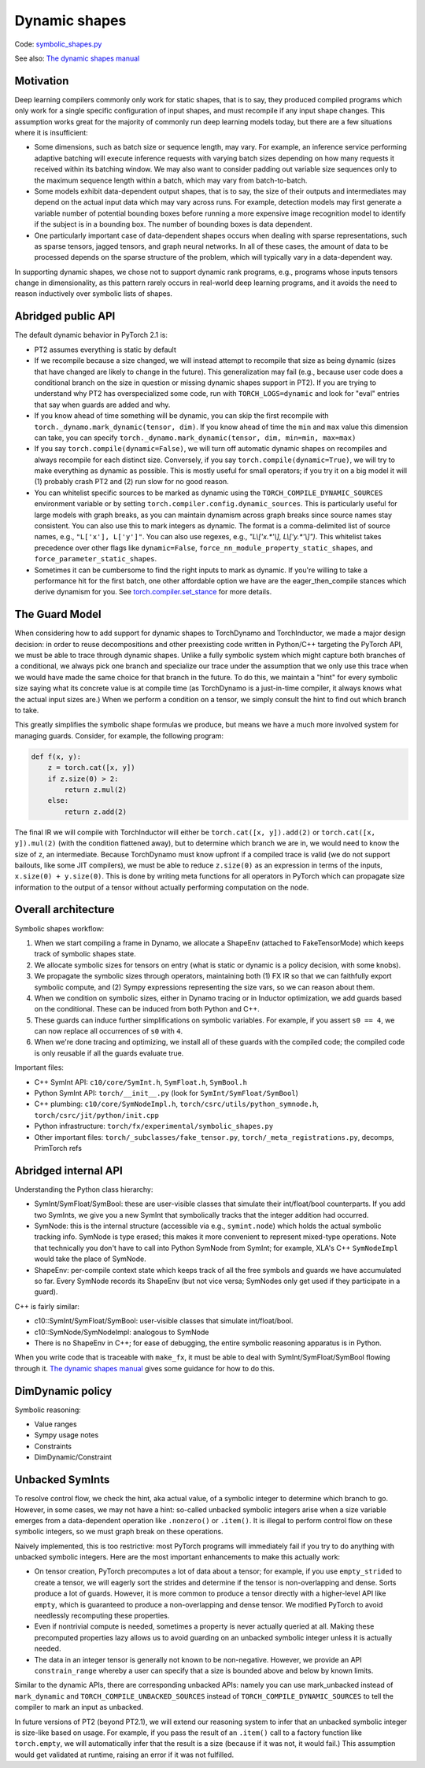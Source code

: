 Dynamic shapes
==============

Code: `symbolic_shapes.py <https://github.com/pytorch/pytorch/blob/db4572dbf18f1cf50cf662547e272d3117063747/torch/fx/experimental/symbolic_shapes.py>`_

See also: `The dynamic shapes manual <https://docs.google.com/document/d/1GgvOe7C8_NVOMLOCwDaYV1mXXyHMXY7ExoewHqooxrs/edit#heading=h.fh8zzonyw8ng>`_

Motivation
----------

Deep learning compilers commonly only work for static shapes, that is to say, they produced compiled programs which only work for a single specific configuration of input shapes, and must recompile if any input shape changes. This assumption works great for the majority of commonly run deep learning models today, but there are a few situations where it is insufficient:

- Some dimensions, such as batch size or sequence length, may vary. For example, an inference service performing adaptive batching will execute inference requests with varying batch sizes depending on how many requests it received within its batching window. We may also want to consider padding out variable size sequences only to the maximum sequence length within a batch, which may vary from batch-to-batch.
- Some models exhibit data-dependent output shapes, that is to say, the size of their outputs and intermediates may depend on the actual input data which may vary across runs. For example, detection models may first generate a variable number of potential bounding boxes before running a more expensive image recognition model to identify if the subject is in a bounding box. The number of bounding boxes is data dependent.
- One particularly important case of data-dependent shapes occurs when dealing with sparse representations, such as sparse tensors, jagged tensors, and graph neural networks. In all of these cases, the amount of data to be processed depends on the sparse structure of the problem, which will typically vary in a data-dependent way.

In supporting dynamic shapes, we chose not to support dynamic rank programs, e.g., programs whose inputs tensors change in dimensionality, as this pattern rarely occurs in real-world deep learning programs, and it avoids the need to reason inductively over symbolic lists of shapes.

Abridged public API
-------------------

The default dynamic behavior in PyTorch 2.1 is:

- PT2 assumes everything is static by default

- If we recompile because a size changed, we will instead attempt to recompile
  that size as being dynamic (sizes that have changed are likely to change in
  the future).  This generalization may fail (e.g., because user code does a
  conditional branch on the size in question or missing dynamic shapes support
  in PT2).  If you are trying to understand why PT2 has overspecialized some
  code, run with ``TORCH_LOGS=dynamic`` and look for "eval" entries that say
  when guards are added and why.

- If you know ahead of time something will be dynamic, you can skip the first
  recompile with ``torch._dynamo.mark_dynamic(tensor, dim)``. If you know ahead of time
  the ``min`` and ``max`` value this dimension can take, you can specify ``torch._dynamo.mark_dynamic(tensor, dim, min=min, max=max)``

- If you say ``torch.compile(dynamic=False)``, we will turn off automatic
  dynamic shapes on recompiles and always recompile for each distinct size.
  Conversely, if you say ``torch.compile(dynamic=True)``, we will try to make
  everything as dynamic as possible.  This is mostly useful for small
  operators; if you try it on a big model it will (1) probably crash PT2 and
  (2) run slow for no good reason.

- You can whitelist specific sources to be marked as dynamic using the
  ``TORCH_COMPILE_DYNAMIC_SOURCES`` environment variable or by setting
  ``torch.compiler.config.dynamic_sources``. This is particularly useful for large
  models with graph breaks, as you can maintain dynamism across graph breaks since
  source names stay consistent. You can also use this to mark integers as dynamic.
  The format is a comma-delimited list of source names, e.g., ``"L['x'], L['y']"``.
  You can also use regexes, e.g., `"L\\['x.*'\\], L\\['y.*'\\]")`.
  This whitelist takes precedence over other flags like ``dynamic=False``,
  ``force_nn_module_property_static_shapes``, and ``force_parameter_static_shapes``.

- Sometimes it can be cumbersome to find the right inputs to mark as dynamic. If
  you're willing to take a performance hit for the first batch, one other affordable
  option we have are the eager_then_compile stances which derive dynamism for you.
  See `torch.compiler.set_stance <https://docs.pytorch.org/docs/stable/generated/torch.compiler.set_stance.html>`_ for more details.

The Guard Model
---------------

When considering how to add support for dynamic shapes to TorchDynamo and TorchInductor, we made a major design decision: in order to reuse decompositions and other preexisting code written in Python/C++ targeting the PyTorch API, we must be able to trace through dynamic shapes. Unlike a fully symbolic system which might capture both branches of a conditional, we always pick one branch and specialize our trace under the assumption that we only use this trace when we would have made the same choice for that branch in the future. To do this, we maintain a "hint" for every symbolic size saying what its concrete value is at compile time (as TorchDynamo is a just-in-time compiler, it always knows what the actual input sizes are.) When we perform a condition on a tensor, we simply consult the hint to find out which branch to take.

This greatly simplifies the symbolic shape formulas we produce, but means we have a much more involved system for managing guards. Consider, for example, the following program:

.. code-block:: python

    def f(x, y):
        z = torch.cat([x, y])
        if z.size(0) > 2:
            return z.mul(2)
        else:
            return z.add(2)

The final IR we will compile with TorchInductor will either be ``torch.cat([x, y]).add(2)`` or ``torch.cat([x, y]).mul(2)`` (with the condition flattened away), but to determine which branch we are in, we would need to know the size of ``z``, an intermediate. Because TorchDynamo must know upfront if a compiled trace is valid (we do not support bailouts, like some JIT compilers), we must be able to reduce ``z.size(0)`` as an expression in terms of the inputs, ``x.size(0) + y.size(0)``. This is done by writing meta functions for all operators in PyTorch which can propagate size information to the output of a tensor without actually performing computation on the node.

Overall architecture
--------------------

Symbolic shapes workflow:

1. When we start compiling a frame in Dynamo, we allocate a ShapeEnv (attached to FakeTensorMode) which keeps track of symbolic shapes state.
2. We allocate symbolic sizes for tensors on entry (what is static or dynamic is a policy decision, with some knobs).
3. We propagate the symbolic sizes through operators, maintaining both (1) FX IR so that we can faithfully export symbolic compute, and (2) Sympy expressions representing the size vars, so we can reason about them.
4. When we condition on symbolic sizes, either in Dynamo tracing or in Inductor optimization, we add guards based on the conditional. These can be induced from both Python and C++.
5. These guards can induce further simplifications on symbolic variables. For example, if you assert ``s0 == 4``, we can now replace all occurrences of ``s0`` with ``4``.
6. When we're done tracing and optimizing, we install all of these guards with the compiled code; the compiled code is only reusable if all the guards evaluate true.

Important files:

- C++ SymInt API: ``c10/core/SymInt.h``, ``SymFloat.h``, ``SymBool.h``
- Python SymInt API: ``torch/__init__.py`` (look for ``SymInt/SymFloat/SymBool``)
- C++ plumbing: ``c10/core/SymNodeImpl.h``, ``torch/csrc/utils/python_symnode.h``, ``torch/csrc/jit/python/init.cpp``
- Python infrastructure: ``torch/fx/experimental/symbolic_shapes.py``
- Other important files: ``torch/_subclasses/fake_tensor.py``, ``torch/_meta_registrations.py``, decomps, PrimTorch refs

Abridged internal API
---------------------

Understanding the Python class hierarchy:

- SymInt/SymFloat/SymBool: these are user-visible classes that simulate their int/float/bool counterparts. If you add two SymInts, we give you a new SymInt that symbolically tracks that the integer addition had occurred.
- SymNode: this is the internal structure (accessible via e.g., ``symint.node``) which holds the actual symbolic tracking info. SymNode is type erased; this makes it more convenient to represent mixed-type operations. Note that technically you don't have to call into Python SymNode from SymInt; for example, XLA's C++ ``SymNodeImpl`` would take the place of SymNode.
- ShapeEnv: per-compile context state which keeps track of all the free symbols and guards we have accumulated so far. Every SymNode records its ShapeEnv (but not vice versa; SymNodes only get used if they participate in a guard).

C++ is fairly similar:

- c10::SymInt/SymFloat/SymBool: user-visible classes that simulate int/float/bool.
- c10::SymNode/SymNodeImpl: analogous to SymNode
- There is no ShapeEnv in C++; for ease of debugging, the entire symbolic reasoning apparatus is in Python.

When you write code that is traceable with ``make_fx``, it must be able to deal with SymInt/SymFloat/SymBool flowing through it. `The dynamic shapes manual <https://docs.google.com/document/d/1GgvOe7C8_NVOMLOCwDaYV1mXXyHMXY7ExoewHqooxrs/edit#heading=h.fh8zzonyw8ng>`_ gives some guidance for how to do this.

DimDynamic policy
-----------------

Symbolic reasoning:

- Value ranges
- Sympy usage notes
- Constraints
- DimDynamic/Constraint

Unbacked SymInts
----------------

To resolve control flow, we check the hint, aka actual value, of a symbolic integer to determine which branch to go. However, in some cases, we may not have a hint: so-called unbacked symbolic integers arise when a size variable emerges from a data-dependent operation like ``.nonzero()`` or ``.item()``. It is illegal to perform control flow on these symbolic integers, so we must graph break on these operations.

Naively implemented, this is too restrictive: most PyTorch programs will immediately fail if you try to do anything with unbacked symbolic integers. Here are the most important enhancements to make this actually work:

- On tensor creation, PyTorch precomputes a lot of data about a tensor; for example, if you use ``empty_strided`` to create a tensor, we will eagerly sort the strides and determine if the tensor is non-overlapping and dense. Sorts produce a lot of guards. However, it is more common to produce a tensor directly with a higher-level API like ``empty``, which is guaranteed to produce a non-overlapping and dense tensor. We modified PyTorch to avoid needlessly recomputing these properties.
- Even if nontrivial compute is needed, sometimes a property is never actually queried at all. Making these precomputed properties lazy allows us to avoid guarding on an unbacked symbolic integer unless it is actually needed.
- The data in an integer tensor is generally not known to be non-negative. However, we provide an API ``constrain_range`` whereby a user can specify that a size is bounded above and below by known limits.

Similar to the dynamic APIs, there are corresponding unbacked APIs: namely you can use mark_unbacked instead of ``mark_dynamic`` and ``TORCH_COMPILE_UNBACKED_SOURCES`` instead of ``TORCH_COMPILE_DYNAMIC_SOURCES`` to tell the compiler to mark an input as unbacked.

In future versions of PT2 (beyond PT2.1), we will extend our reasoning system
to infer that an unbacked symbolic integer is size-like based on usage.  For
example, if you pass the result of an ``.item()`` call to a factory function
like ``torch.empty``, we will automatically infer that the result is a size
(because if it was not, it would fail.)  This assumption would get validated
at runtime, raising an error if it was not fulfilled.
